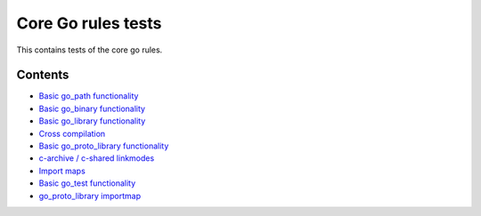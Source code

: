 Core Go rules tests
===================

This contains tests of the core go rules.

Contents
--------

.. Child list start

* `Basic go_path functionality <go_path/README.rst>`_
* `Basic go_binary functionality <go_binary/README.rst>`_
* `Basic go_library functionality <go_library/README.rst>`_
* `Cross compilation <cross/README.rst>`_
* `Basic go_proto_library functionality <go_proto_library/README.rst>`_
* `c-archive / c-shared linkmodes <c_linkmodes/README.rst>`_
* `Import maps <importmap/README.rst>`_
* `Basic go_test functionality <go_test/README.rst>`_
* `go_proto_library importmap <go_proto_library_importmap/README.rst>`_

.. Child list end

